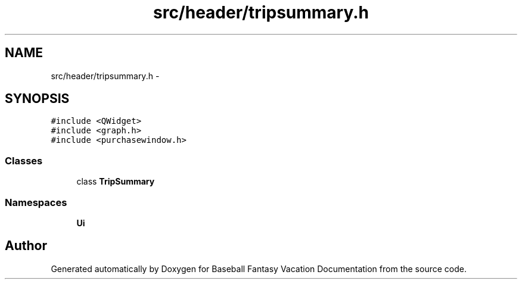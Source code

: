 .TH "src/header/tripsummary.h" 3 "Mon May 16 2016" "Version 1.0" "Baseball Fantasy Vacation Documentation" \" -*- nroff -*-
.ad l
.nh
.SH NAME
src/header/tripsummary.h \- 
.SH SYNOPSIS
.br
.PP
\fC#include <QWidget>\fP
.br
\fC#include <graph\&.h>\fP
.br
\fC#include <purchasewindow\&.h>\fP
.br

.SS "Classes"

.in +1c
.ti -1c
.RI "class \fBTripSummary\fP"
.br
.in -1c
.SS "Namespaces"

.in +1c
.ti -1c
.RI " \fBUi\fP"
.br
.in -1c
.SH "Author"
.PP 
Generated automatically by Doxygen for Baseball Fantasy Vacation Documentation from the source code\&.
